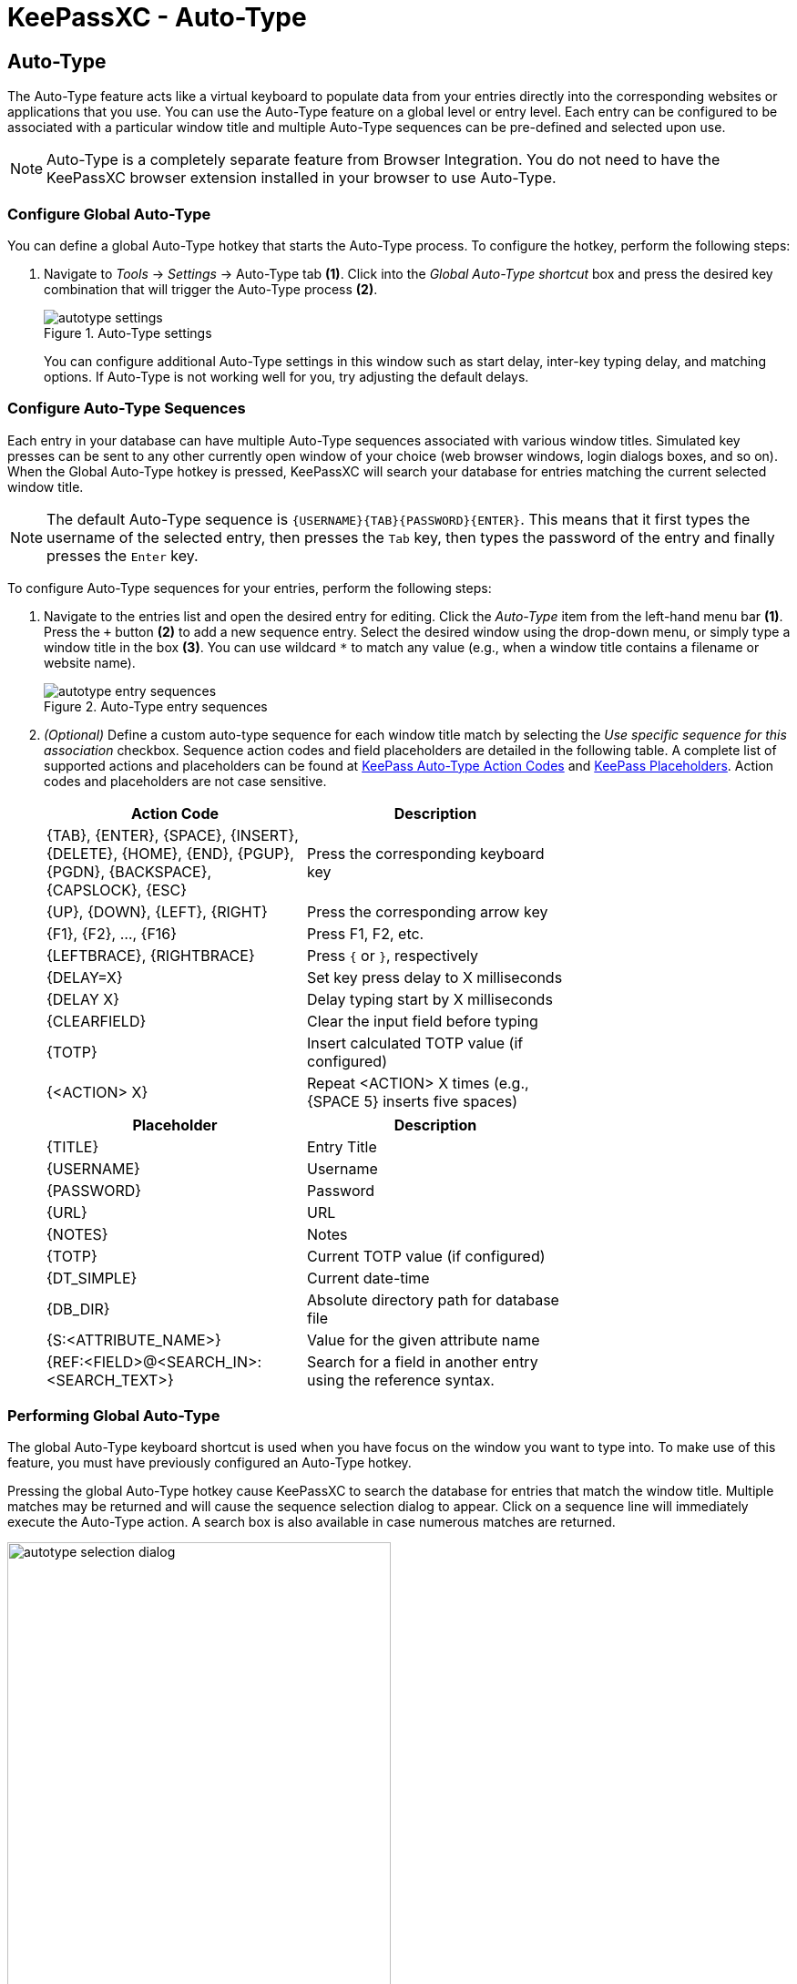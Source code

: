 = KeePassXC - Auto-Type
:imagesdir: ../images

// tag::content[]
== Auto-Type
The Auto-Type feature acts like a virtual keyboard to populate data from your entries directly into the corresponding websites or applications that you use. You can use the Auto-Type feature on a global level or entry level. Each entry can be configured to be associated with a particular window title and multiple Auto-Type sequences can be pre-defined and selected upon use.

NOTE: Auto-Type is a completely separate feature from Browser Integration. You do not need to have the KeePassXC browser extension installed in your browser to use Auto-Type.

=== Configure Global Auto-Type
You can define a global Auto-Type hotkey that starts the Auto-Type process. To configure the hotkey, perform the following steps:

1. Navigate to _Tools_ -> _Settings_ -> Auto-Type tab *(1)*. Click into the _Global Auto-Type shortcut_ box and press the desired key combination that will trigger the Auto-Type process *(2)*.
+
.Auto-Type settings
image::autotype_settings.png[]
+
You can configure additional Auto-Type settings in this window such as start delay, inter-key typing delay, and matching options. If Auto-Type is not working well for you, try adjusting the default delays.

=== Configure Auto-Type Sequences
Each entry in your database can have multiple Auto-Type sequences associated with various window titles. Simulated key presses can be sent to any other currently open window of your choice (web browser windows, login dialogs boxes, and so on). When the Global Auto-Type hotkey is pressed, KeePassXC will search your database for entries matching the current selected window title.

NOTE: The default Auto-Type sequence is `{USERNAME}{TAB}{PASSWORD}{ENTER}`. This means that it first types the username of the selected entry, then presses the `Tab` key, then types the password of the entry and finally presses the `Enter` key.

To configure Auto-Type sequences for your entries, perform the following steps:

1.	Navigate to the entries list and open the desired entry for editing. Click the _Auto-Type_ item from the left-hand menu bar *(1)*. Press the `+` button *(2)* to add a new sequence entry. Select the desired window using the drop-down menu, or simply type a window title in the box *(3)*. You can use wildcard `*` to match any value (e.g., when a window title contains a filename or website name).
+
.Auto-Type entry sequences
image::autotype_entry_sequences.png[]

2. _(Optional)_ Define a custom auto-type sequence for each window title match by selecting the _Use specific sequence for this association_ checkbox. Sequence action codes and field placeholders are detailed in the following table. A complete list of supported actions and placeholders can be found at https://keepass.info/help/base/autotype.html#autoseq[KeePass Auto-Type Action Codes] and https://keepass.info/help/base/placeholders.html[KeePass Placeholders]. Action codes and placeholders are not case sensitive.
+
[grid=rows, frame=none, width=70%]
|===
|Action Code |Description

|{TAB}, {ENTER}, {SPACE}, {INSERT}, {DELETE}, {HOME}, {END}, {PGUP}, {PGDN}, {BACKSPACE}, {CAPSLOCK}, {ESC}
|Press the corresponding keyboard key

|{UP}, {DOWN}, {LEFT}, {RIGHT}  |Press the corresponding arrow key
|{F1}, {F2}, ..., {F16}         |Press F1, F2, etc.
|{LEFTBRACE}, {RIGHTBRACE}      |Press `{` or `}`, respectively
|{DELAY=X}     |Set key press delay to X milliseconds
|{DELAY X}     |Delay typing start by X milliseconds
|{CLEARFIELD}  |Clear the input field before typing
|{TOTP}        |Insert calculated TOTP value (if configured)
|{<ACTION> X}  |Repeat <ACTION> X times (e.g., {SPACE 5} inserts five spaces)
|===
+
[grid=rows, frame=none, width=70%]
|===
|Placeholder |Description

|{TITLE}    |Entry Title
|{USERNAME} |Username
|{PASSWORD} |Password
|{URL}      |URL
|{NOTES}    |Notes
|{TOTP}     |Current TOTP value (if configured)
|{DT_SIMPLE} |Current date-time
|{DB_DIR}   |Absolute directory path for database file
|{S:<ATTRIBUTE_NAME>}   |Value for the given attribute name
|{REF:<FIELD>@<SEARCH_IN>:<SEARCH_TEXT>} |Search for a field in another entry using the reference syntax.
|===

=== Performing Global Auto-Type
The global Auto-Type keyboard shortcut is used when you have focus on the window you want to type into. To make use of this feature, you must have previously configured an Auto-Type hotkey.

Pressing the global Auto-Type hotkey cause KeePassXC to search the database for entries that match the window title. Multiple matches may be returned and will cause the sequence selection dialog to appear. Click on a sequence line will immediately execute the Auto-Type action. A search box is also available in case numerous matches are returned.

.Auto-Type sequence selection
image::autotype_selection_dialog.png[,70%]

TIP: The _Sequence_ column will only appear when there are different sequences defined by one or more entries displayed in the selection dialog.

=== Performing Entry-Level Auto-Type
You can quickly activate the default Auto-Type sequence for a particular entry using Entry-Level Auto-Type. For this operation, the KeePassXC window will be minimized and the Auto-Type sequence occurs in the previously selected window. You can perform Entry-Level Auto-Type from the toolbar icon *(A)*, entry context menu *(B)*, or by pressing `Ctrl+Shift+V`.

WARNING: Be careful when using Entry-Level Auto-Type as you can inadvertently type into the wrong window. For example, a chat window or email.

.Entry-Level Auto-Type
image::autotype_entrylevel.png[]
// end::content[]